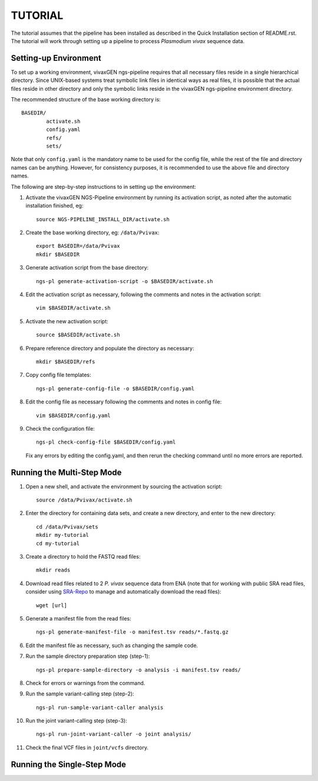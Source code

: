 TUTORIAL
========

The tutorial assumes that the pipeline has been installed as described in the
Quick Installation section of README.rst. The tutorial will work through
setting up a pipeline to process *Plasmodium vivax* sequence data.


Setting-up Environment
----------------------

To set up a working environment, vivaxGEN ngs-pipeline requires that all
necessary files reside in a single hierarchical directory.
Since UNIX-based systems treat symbolic link files in identical ways as real
files, it is possible that the actual files reside in other directory and only
the symbolic links reside in the vivaxGEN ngs-pipeline environment directory.

The recommended structure of the base working directory is::

    BASEDIR/
            activate.sh
            config.yaml
            refs/
            sets/

Note that only ``config.yaml`` is the mandatory name to be used for the config
file, while the rest of the file and directory names can be anything.
However, for consistency purposes, it is recommended to use the above file
and directory names.

The following are step-by-step instructions to in setting up the environment:

1.  Activate the vivaxGEN NGS-Pipeline environment by running its activation
    script, as noted after the automatic installation finished, eg::

      source NGS-PIPELINE_INSTALL_DIR/activate.sh

2.  Create the base working directory, eg: ``/data/Pvivax``::

      export BASEDIR=/data/Pvivax
      mkdir $BASEDIR

3.  Generate activation script from the base directory::

      ngs-pl generate-activation-script -o $BASEDIR/activate.sh

4.  Edit the activation script as necessary, following the comments and notes
    in the activation script::

      vim $BASEDIR/activate.sh

5.  Activate the new activation script::

      source $BASEDIR/activate.sh

6.  Prepare reference directory and populate the directory as necessary::

      mkdir $BASEDIR/refs

7.  Copy config file templates::

      ngs-pl generate-config-file -o $BASEDIR/config.yaml

8.  Edit the config file as necessary following the comments and notes in
    config file::

      vim $BASEDIR/config.yaml

9.  Check the configuration file::

      ngs-pl check-config-file $BASEDIR/config.yaml

    Fix any errors by editing the config.yaml, and then rerun the checking
    command until no more errors are reported.


Running the Multi-Step Mode
---------------------------

#.  Open a new shell, and activate the environment by sourcing the activation
    script::

	  source /data/Pvivax/activate.sh

#.  Enter the directory for containing data sets, and create a new directory,
    and enter to the new directory::

      cd /data/Pvivax/sets
      mkdir my-tutorial
      cd my-tutorial

#.  Create a directory to hold the FASTQ read files::

	  mkdir reads

#.  Download read files related to 2 *P. vivax* sequence data from ENA (note
    that for working with public SRA read files, consider using
    `SRA-Repo <https://github.com/vivaxgen/sra-repo>`_ to manage and
    automatically download the read files)::

      wget [url]


#.  Generate a manifest file from the read files::

      ngs-pl generate-manifest-file -o manifest.tsv reads/*.fastq.gz

#.  Edit the manifest file as necessary, such as changing the sample code.

#.  Run the sample directory preparation step (step-1)::

      ngs-pl prepare-sample-directory -o analysis -i manifest.tsv reads/

#.  Check for errors or warnings from the command.

#.  Run the sample variant-calling step (step-2)::

      ngs-pl run-sample-variant-caller analysis

#.  Run the joint variant-calling step (step-3)::

      ngs-pl run-joint-variant-caller -o joint analysis/

#.  Check the final VCF files in ``joint/vcfs`` directory.


Running the Single-Step Mode
----------------------------




